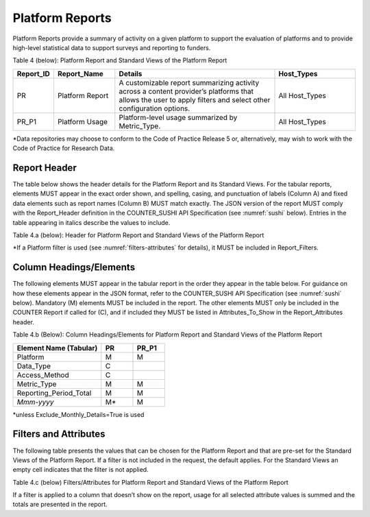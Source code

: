 .. The COUNTER Code of Practice Release 5 © 2017-2023 by COUNTER
   is licensed under CC BY-SA 4.0. To view a copy of this license,
   visit https://creativecommons.org/licenses/by-sa/4.0/

.. _platform-reports:

Platform Reports
----------------

Platform Reports provide a summary of activity on a given platform to support the evaluation of platforms and to provide high-level statistical data to support surveys and reporting to funders.

Table 4 (below): Platform Report and Standard Views of the Platform Report

.. only:: latex

   .. tabularcolumns:: |>{\raggedright\arraybackslash}\Y{0.13}|>{\raggedright\arraybackslash}\Y{0.17}|>{\parskip=\tparskip}\Y{0.37}|>{\raggedright\arraybackslash}\Y{0.33}|

.. list-table::
   :class: longtable
   :widths: 10 18 48 24
   :header-rows: 1

   * - Report_ID
     - Report_Name
     - Details
     - Host_Types

   * - PR
     - Platform Report
     - A customizable report summarizing activity across a content provider’s platforms that allows the user to apply filters and select other configuration options.
     - All Host_Types

   * - PR_P1
     - Platform Usage
     - Platform-level usage summarized by Metric_Type.
     - All Host_Types

\*Data repositories may choose to conform to the Code of Practice Release 5 or, alternatively, may wish to work with the Code of Practice for Research Data.


Report Header
"""""""""""""

The table below shows the header details for the Platform Report and its Standard Views. For the tabular reports, elements MUST appear in the exact order shown, and spelling, casing, and punctuation of labels (Column A) and fixed data elements such as report names (Column B) MUST match exactly. The JSON version of the report MUST comply with the Report_Header definition in the COUNTER_SUSHI API Specification (see :numref:`sushi` below). Entries in the table appearing in italics describe the values to include.

Table 4.a (below): Header for Platform Report and Standard Views of the Platform Report

.. only:: latex

   .. tabularcolumns:: |>{\raggedright\arraybackslash}\Y{0.1}|>{\raggedright\arraybackslash}\Y{0.2}|>{\raggedright\arraybackslash}\Y{0.35}|>{\raggedright\arraybackslash}\Y{0.35}|

.. flat-table::
   :class: longtable
   :widths: 8 15 39 38
   :header-rows: 2

   * - :rspan:`1` Row in Tabular Report
     - :rspan:`1` Label for Tabular Report (Column A)
     - :cspan:`1` Value for Tabular Report (Column B)

   * - PR
     - PR_P1

   * - 1
     - Report_Name
     - Platform Report
     - Platform Usage

   * - 2
     - Report_ID
     - PR
     - PR_P1

   * - 3
     - Release
     - 5
     - 5

   * - 4
     - Institution_Name
     - :cspan:`1` *Name of the institution the usage is attributed to.*

   * - 5
     - Institution_ID
     - :cspan:`1` *Identifier(s) for the institution in the format of {namespace}:{value}. Leave blank if identifier is not known. Multiple identifiers may be included by separating with semicolon-space (“; ”).*

   * - 6
     - Metric_Types
     - *Semicolon-space delimited list of Metric_Types included in the report.*
     - Searches_Platform; Total_Item_Requests; Unique_Item_Requests; Unique_Title_Requests

   * - 7
     - Report_Filters
     - *Semicolon-space delimited list of filters applied to the data to generate the report.*
     - Access_Method=Regular*

   * - 8
     - Report_Attributes
     - *Semicolon-space delimited list of report attributes applied to the data to generate the report.*
     - *(blank)*

   * - 9
     - Exceptions
     - :cspan:`1` *Any exceptions that occurred in generating the report, in the format “{Exception Code}: {Exception Message} ({Data})” with multiple exceptions separated by semicolon-space (“; ”).*

   * - 10
     - Reporting_Period
     - :cspan:`1` *Date range requested for the report in the form of “Begin_Date=yyyy-mm-dd; End_Date=yyyy-mm-dd”. The “dd” of the Begin_Date is 01. The “dd” of the End_Date is the last day of the month.*

   * - 11
     - Created
     - :cspan:`1` *Date and time the report was run in RFC3339 date-time format (yyyy-mm-ddThh:mm:ssZ).*

   * - 12
     - Created_By
     - :cspan:`1` *Name of organization or system that generated the report.*

   * - 13
     - Registry
     - :cspan:`1` *Link to the platform's COUNTER Registry record.*

   * - 14
     - *(blank)*
     - *(blank)*
     - *(blank)*

\*If a Platform filter is used (see :numref:`filters-attributes` for details), it MUST be included in Report_Filters.


.. _platform-elements:

Column Headings/Elements
""""""""""""""""""""""""

The following elements MUST appear in the tabular report in the order they appear in the table below. For guidance on how these elements appear in the JSON format, refer to the COUNTER_SUSHI API Specification (see :numref:`sushi` below). Mandatory (M) elements MUST be included in the report. The other elements MUST only be included in the COUNTER Report if called for (C), and if included they MUST be listed in Attributes_To_Show in the Report_Attributes header.

Table 4.b (Below): Column Headings/Elements for Platform Report and Standard Views of the Platform Report

.. only:: latex

   .. tabularcolumns:: |>{\raggedright\arraybackslash}\Y{0.28}|>{\raggedright\arraybackslash}\Y{0.1}|>{\raggedright\arraybackslash}\Y{0.1}|

.. list-table::
   :class: longtable
   :widths: 28 10 10
   :header-rows: 1

   * - Element Name (Tabular)
     - PR
     - PR_P1

   * - Platform
     - M
     - M

   * - Data_Type
     - C
     -

   * - Access_Method
     - C
     -

   * - Metric_Type
     - M
     - M

   * - Reporting_Period_Total
     - M
     - M

   * - *Mmm-yyyy*
     - M*
     - M

\*unless Exclude_Monthly_Details=True is used


.. _platform-filters:

Filters and Attributes
""""""""""""""""""""""

The following table presents the values that can be chosen for the Platform Report and that are pre-set for the Standard Views of the Platform Report. If a filter is not included in the request, the default applies. For the Standard Views an empty cell indicates that the filter is not applied.

Table 4.c (below) Filters/Attributes for Platform Report and Standard Views of the Platform Report

.. only:: latex

   .. tabularcolumns:: |>{\raggedright\arraybackslash}\Y{0.28}|>{\raggedright\arraybackslash}\Y{0.38}|>{\raggedright\arraybackslash}\Y{0.34}|

.. flat-table::
   :class: longtable
   :widths: 21 50 22
   :header-rows: 2

   * - :rspan:`1` Filter/Attribute
     - :cspan:`1` Filters available (options for Platform Report and required for Standard Views of the Platform Report)

   * - PR
     - PR_P1

   * - Data_Type
     - One or more or all (default) of the Data_Types applicable to the platform.
     -

   * - Access_Method
     - One or all (default) of:\ |br|\ |lb|
       - Regular\ |br|\ |lb|
       - TDM
     - Regular

   * - Metric_Type
     - One or more or all (default) of:\ |br|\ |lb|
       - Searches_Platform\ |br|\ |lb|
       - Total_Item_Investigations\ |br|\ |lb|
       - Total_Item_Requests\ |br|\ |lb|
       - Unique_Item_Investigations\ |br|\ |lb|
       - Unique_Item_Requests\ |br|\ |lb|
       - Unique_Title_Investigations\ |br|\ |lb|
       - Unique_Title_Requests
     - Searches_Platform\ |br|\ |lb|
       Total_Item_Requests\ |br|\ |lb|
       Unique_Item_Requests\ |br|\ |lb|
       Unique_Title_Requests

   * - Exclude_Monthly_Details
     - False (default) or True
     -

If a filter is applied to a column that doesn’t show on the report, usage for all selected attribute values is summed and the totals are presented in the report.
